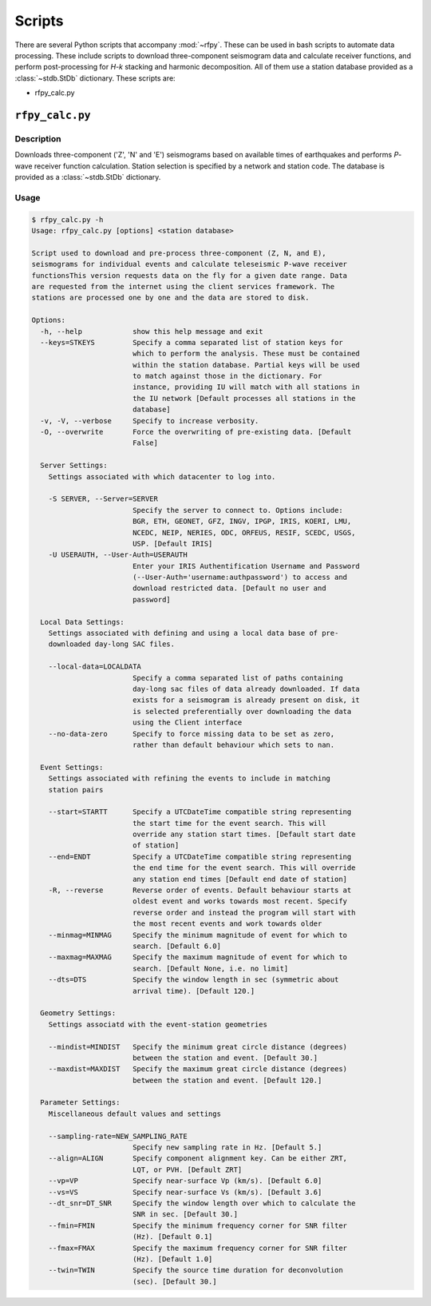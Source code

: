 Scripts
=======

There are several Python scripts that accompany :mod:`~rfpy`. These can be used
in bash scripts to automate data processing. These include scripts to download 
three-component seismogram data and calculate receiver functions, and perform 
post-processing for `H-k` stacking and harmonic decomposition. All of them use 
a station database provided as a :class:`~stdb.StDb` dictionary. These scripts are:

- rfpy_calc.py


``rfpy_calc.py``
++++++++++++++++

Description
-----------

Downloads three-component ('Z', 'N' and 'E') seismograms based
on available times of earthquakes and performs `P`-wave receiver function
calculation. Station selection is specified by a network and 
station code. The database is provided as a :class:`~stdb.StDb` dictionary.

Usage
-----

.. code-block::

    $ rfpy_calc.py -h
    Usage: rfpy_calc.py [options] <station database>

    Script used to download and pre-process three-component (Z, N, and E),
    seismograms for individual events and calculate teleseismic P-wave receiver
    functionsThis version requests data on the fly for a given date range. Data
    are requested from the internet using the client services framework. The
    stations are processed one by one and the data are stored to disk.

    Options:
      -h, --help            show this help message and exit
      --keys=STKEYS         Specify a comma separated list of station keys for
                            which to perform the analysis. These must be contained
                            within the station database. Partial keys will be used
                            to match against those in the dictionary. For
                            instance, providing IU will match with all stations in
                            the IU network [Default processes all stations in the
                            database]
      -v, -V, --verbose     Specify to increase verbosity.
      -O, --overwrite       Force the overwriting of pre-existing data. [Default
                            False]

      Server Settings:
        Settings associated with which datacenter to log into.

        -S SERVER, --Server=SERVER
                            Specify the server to connect to. Options include:
                            BGR, ETH, GEONET, GFZ, INGV, IPGP, IRIS, KOERI, LMU,
                            NCEDC, NEIP, NERIES, ODC, ORFEUS, RESIF, SCEDC, USGS,
                            USP. [Default IRIS]
        -U USERAUTH, --User-Auth=USERAUTH
                            Enter your IRIS Authentification Username and Password
                            (--User-Auth='username:authpassword') to access and
                            download restricted data. [Default no user and
                            password]

      Local Data Settings:
        Settings associated with defining and using a local data base of pre-
        downloaded day-long SAC files.

        --local-data=LOCALDATA
                            Specify a comma separated list of paths containing
                            day-long sac files of data already downloaded. If data
                            exists for a seismogram is already present on disk, it
                            is selected preferentially over downloading the data
                            using the Client interface
        --no-data-zero      Specify to force missing data to be set as zero,
                            rather than default behaviour which sets to nan.

      Event Settings:
        Settings associated with refining the events to include in matching
        station pairs

        --start=STARTT      Specify a UTCDateTime compatible string representing
                            the start time for the event search. This will
                            override any station start times. [Default start date
                            of station]
        --end=ENDT          Specify a UTCDateTime compatible string representing
                            the end time for the event search. This will override
                            any station end times [Default end date of station]
        -R, --reverse       Reverse order of events. Default behaviour starts at
                            oldest event and works towards most recent. Specify
                            reverse order and instead the program will start with
                            the most recent events and work towards older
        --minmag=MINMAG     Specify the minimum magnitude of event for which to
                            search. [Default 6.0]
        --maxmag=MAXMAG     Specify the maximum magnitude of event for which to
                            search. [Default None, i.e. no limit]
        --dts=DTS           Specify the window length in sec (symmetric about
                            arrival time). [Default 120.]

      Geometry Settings:
        Settings associatd with the event-station geometries

        --mindist=MINDIST   Specify the minimum great circle distance (degrees)
                            between the station and event. [Default 30.]
        --maxdist=MAXDIST   Specify the maximum great circle distance (degrees)
                            between the station and event. [Default 120.]

      Parameter Settings:
        Miscellaneous default values and settings

        --sampling-rate=NEW_SAMPLING_RATE
                            Specify new sampling rate in Hz. [Default 5.]
        --align=ALIGN       Specify component alignment key. Can be either ZRT,
                            LQT, or PVH. [Default ZRT]
        --vp=VP             Specify near-surface Vp (km/s). [Default 6.0]
        --vs=VS             Specify near-surface Vs (km/s). [Default 3.6]
        --dt_snr=DT_SNR     Specify the window length over which to calculate the
                            SNR in sec. [Default 30.]
        --fmin=FMIN         Specify the minimum frequency corner for SNR filter
                            (Hz). [Default 0.1]
        --fmax=FMAX         Specify the maximum frequency corner for SNR filter
                            (Hz). [Default 1.0]
        --twin=TWIN         Specify the source time duration for deconvolution
                            (sec). [Default 30.]

